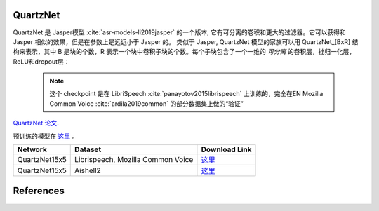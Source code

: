 QuartzNet
---------

QuartzNet 是 Jasper模型 :cite:`asr-models-li2019jasper` 的一个版本, 它有可分离的卷积和更大的过滤器。它可以获得和 Jasper
相似的效果，但是在参数上是远远小于 Jasper 的。
类似于 Jasper, QuartzNet 模型的家族可以用 QuartzNet_[BxR] 结构来表示，其中 B 是块的个数，R 表示一个块中卷积子块的个数。每个子块包含了一个一维的 *可分离* 的卷积层，批归一化层，ReLU和dropout层：

    .. image:: quartz_vertical.png
        :align: center
        :alt: quartznet model

    .. note:: 这个 checkpoint 是在 LibriSpeech  :cite:`panayotov2015librispeech` 上训练的，完全在EN Mozilla Common Voice :cite:`ardila2019common` 的部分数据集上做的“验证”

`QuartzNet 论文 <https://arxiv.org/abs/1910.10261>`_.

预训练的模型在 `这里 <https://ngc.nvidia.com/catalog/models/nvidia:quartznet15x5>`__ 。

============= ===================== ==============================================================================
Network       Dataset               Download Link 
============= ===================== ==============================================================================
QuartzNet15x5 Librispeech,          `这里 <https://ngc.nvidia.com/catalog/models/nvidia:quartznet15x5>`__
              Mozilla Common Voice
QuartzNet15x5 Aishell2              `这里 <https://ngc.nvidia.com/catalog/models/nvidia:aishell2_quartznet15x5>`__
============= ===================== ==============================================================================

References
----------

.. bibliography:: asr_all.bib
    :style: plain